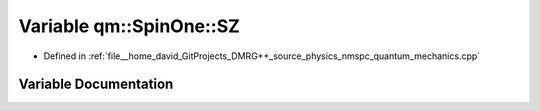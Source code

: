.. _exhale_variable_namespaceqm_1_1_spin_one_1a4b1681da66f3f407284652f0853f2418:

Variable qm::SpinOne::SZ
========================

- Defined in :ref:`file__home_david_GitProjects_DMRG++_source_physics_nmspc_quantum_mechanics.cpp`


Variable Documentation
----------------------


.. doxygenvariable:: qm::SpinOne::SZ
